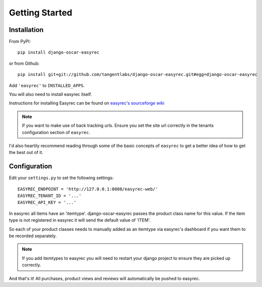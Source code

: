 Getting Started
===============

Installation
------------

From PyPI::

    pip install django-oscar-easyrec

or from Github::

    pip install git+git://github.com/tangentlabs/django-oscar-easyrec.git#egg=django-oscar-easyrec

Add ``'easyrec'`` to ``INSTALLED_APPS``.

You will also need to install easyrec itself.

Instructions for installing Easyrec can be found on `easyrec's sourceforge wiki`_

.. _`easyrec's sourceforge wiki`: http://easyrec.sourceforge.net/wiki/index.php?title=Installation_Guide

.. note::
    If you want to make use of back tracking urls. Ensure you set the site url
    correctly in the tenants configuration section of ``easyrec``.

I'd also heartily recommend reading through some of the basic concepts of
``easyrec`` to get a better idea of how to get the best out of it.


Configuration
-------------

Edit your ``settings.py`` to set the following settings::

    EASYREC_ENDPOINT = 'http://127.0.0.1:8080/easyrec-web/'
    EASYREC_TENANT_ID = '...'
    EASYREC_API_KEY = '...'

In easyrec all items have an 'itemtype'. django-oscar-easyrec passes the
product class name for this value. If the item type is not registered in
easyrec it will send the default value of 'ITEM'.

So each of your product classes needs to manually added as an itemtype via
easyrec's dashboard if you want them to be recorded separately.

.. note::
    If you add itemtypes to easyrec you will need to restart your django
    project to ensure they are picked up correctly.

And that's it! All purchases, product views and reviews will automatically be
pushed to easyrec.
